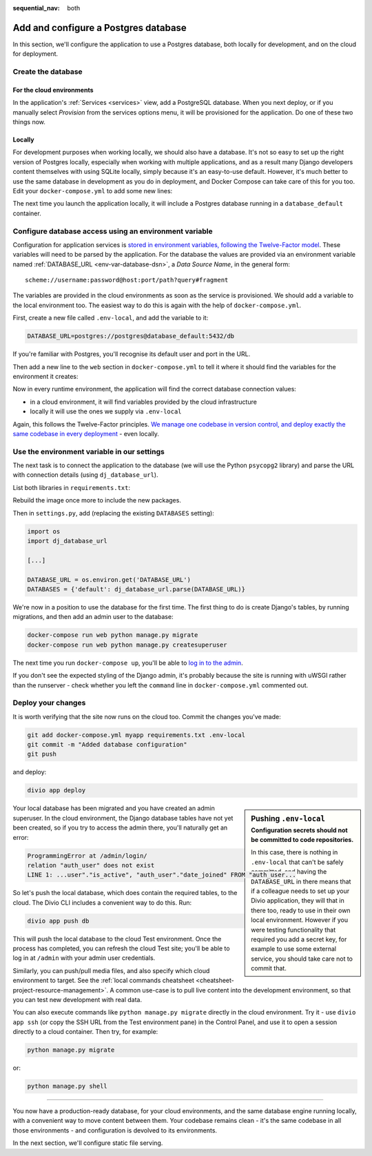 :sequential_nav: both

.. _tutorial-django-database:

Add and configure a Postgres database
=====================================

In this section, we'll configure the application to use a Postgres database, both locally for development, and on the
cloud for deployment.


Create the database
--------------------------------

For the cloud environments
~~~~~~~~~~~~~~~~~~~~~~~~~~

In the application's :ref:`Services <services>` view, add a PostgreSQL database. When you next deploy, or if you 
manually select *Provision* from the services options menu, it will be provisioned for the application. Do one of these 
two things now.

.. image:: /images/intro-services.png
   :alt: 'The Services view'
   :class: 'main-visual'


Locally
~~~~~~~

For development purposes when working locally, we should also have a database. It's not so easy to set up the right
version of Postgres locally, especially when working with multiple applications, and as a result many Django developers
content themselves with using SQLite locally, simply because it's an easy-to-use default. However, it's much better to
use the same database in development as you do in deployment, and Docker Compose can take care of this for you too.
Edit your ``docker-compose.yml`` to add some new lines:

..  code-block:: YAML
    :emphasize-lines: 16-

    version: "2"

    services:

      web:
        # the application's web service (container) will use an image based on our Dockerfile
        build: "."
        # Map the internal port 80 to port 8000 on the host
        ports:
          - "8000:80"
        # Map the host directory to app (which allows us to see and edit files inside the container)
        volumes:
          - ".:/app:rw"
        # The default command to run when launching the container
        command: python manage.py runserver 0.0.0.0:80
        # a link to database_default, the application's local database service
        links:
          - "database_default"

      database_default:
        # the application's web service will use an off-the-shelf image
        image: postgres:13.5-alpine
        environment:
          POSTGRES_DB: "db"
          POSTGRES_HOST_AUTH_METHOD: "trust"
          SERVICE_MANAGER: "fsm-postgres"
        volumes:
          - ".:/app:rw"

The next time you launch the application locally, it will include a Postgres database running in a ``database_default`` container.


Configure database access using an environment variable
-------------------------------------------------------

Configuration for application services is `stored in environment variables, following the Twelve-Factor model
<https://www.12factor.net/config>`_. These variables will need to be parsed by the application. For the database the
values are provided via an environment variable named :ref:`DATABASE_URL <env-var-database-dsn>`, a *Data
Source Name*, in the general form::

    scheme://username:password@host:port/path?query#fragment

The variables are provided in the cloud environments as soon as the service is provisioned. We should add a variable
to the local environment too. The easiest way to do this is again with the help of ``docker-compose.yml``.

First, create a new file called ``.env-local``, and add the variable to it:

..  code-block:: text

    DATABASE_URL=postgres://postgres@database_default:5432/db

If you're familiar with Postgres, you'll recognise its default user and port in the URL.

Then add a new line to the ``web`` section in ``docker-compose.yml`` to tell it where it should find the variables for
the environment it creates:

..  code-block:: YAML
    :emphasize-lines: 5

      web:
        [...]
        links:
          - "database_default"
        env_file: .env-local

Now in every runtime environment, the application will find the correct database connection values:

* in a cloud environment, it will find variables provided by the cloud infrastructure
* locally it will use the ones we supply via ``.env-local``

Again, this follows the Twelve-Factor principles. `We manage one codebase in version control, and deploy exactly the
same codebase in every deployment <https://www.12factor.net/codebase>`_ - even locally.


Use the environment variable in our settings
--------------------------------------------

The next task is to connect the application to the database (we will use the Python ``psycopg2`` library) and parse the
URL with connection details (using ``dj_database_url``).

List both libraries in ``requirements.txt``:

..  code-block:: YAML
    :emphasize-lines: 3-

    django>=3.1,<3.2
    uwsgi==2.0.19.1
    psycopg2==2.8.5
    dj-database-url==0.5.0

Rebuild the image once more to include the new packages.

Then in ``settings.py``, add (replacing the existing ``DATABASES`` setting):

..  code-block:: python

    import os
    import dj_database_url

    [...]

    DATABASE_URL = os.environ.get('DATABASE_URL')
    DATABASES = {'default': dj_database_url.parse(DATABASE_URL)}

We're now in a position to use the database for the first time. The first thing to do is create Django's tables, by
running migrations, and then add an admin user to the database:

..  code-block:: bash

    docker-compose run web python manage.py migrate
    docker-compose run web python manage.py createsuperuser

The next time you run ``docker-compose up``, you'll be able to `log in to the admin <http://127.0.0.1:8000/admin>`_.

If you don't see the expected styling of the Django admin, it's probably because the site is running with uWSGI
rather than the runserver - check whether you left the ``command`` line in ``docker-compose.yml`` commented out.


Deploy your changes
-------------------

It is worth verifying that the site now runs on the cloud too. Commit the changes you've made:

..  code-block:: bash

    git add docker-compose.yml myapp requirements.txt .env-local
    git commit -m "Added database configuration"
    git push

and deploy:

..  code-block:: bash

    divio app deploy

..  sidebar:: Pushing ``.env-local``
    :subtitle: Configuration secrets should not be committed to code repositories.

    In this case, there is nothing in ``.env-local`` that can't be safely committed, and having the
    ``DATABASE_URL`` in there means that if a colleague needs to set up your Divio application, they will that in
    there too, ready to use in their own local environment. However if you were testing functionality that required you
    add a secret key, for example to use some external service, you should take care not to commit that.

Your local database has been migrated and you have created an admin superuser. In the cloud environment, the Django
database tables have not yet been created, so if you try to access the admin there, you'll naturally get an error:

..  code-block:: text

    ProgrammingError at /admin/login/
    relation "auth_user" does not exist
    LINE 1: ...user"."is_active", "auth_user"."date_joined" FROM "auth_user...

So let's push the local database, which does contain the required tables, to the cloud. The Divio CLI includes a convenient way to do this. Run:

..  code-block:: bash

    divio app push db

This will push the local database to the cloud Test environment. Once the process has completed, you can refresh the
cloud Test site; you'll be able to log in at ``/admin`` with your admin user credentials.

Similarly, you can push/pull media files, and also specify which cloud environment to target. See the :ref:`local
commands cheatsheet <cheatsheet-project-resource-management>`. A common use-case is to pull live content into the
development environment, so that you can test new development with real data.

You can also execute commands like ``python manage.py migrate`` directly in the cloud environment. Try it - use ``divio
app ssh`` (or copy the SSH URL from the Test environment pane) in the Control Panel, and use it to open a session
directly to a cloud container. Then try, for example:

..  code-block:: bash

    python manage.py migrate

or:

..  code-block:: bash

    python manage.py shell


-------------------

You now have a production-ready database, for your cloud environments, and the same database engine running locally,
with a convenient way to move content between them. Your codebase remains clean - it's the same codebase in all those
environments - and configuration is devolved to its environments.

In the next section, we'll configure static file serving.
